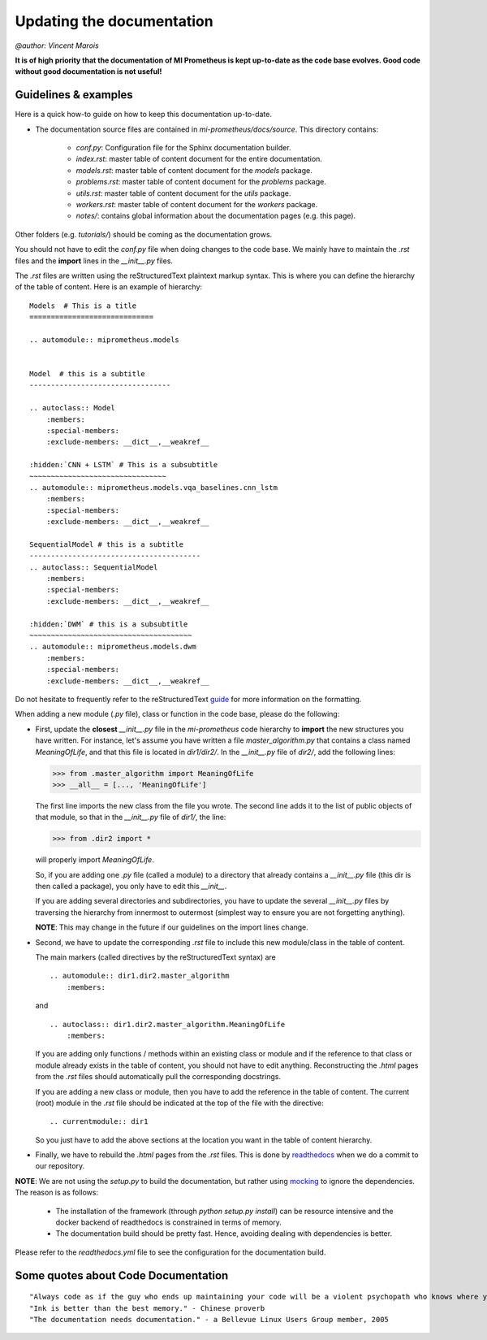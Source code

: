 Updating the documentation
==============================
`@author: Vincent Marois`

**It is of high priority that the documentation of MI Prometheus is kept up-to-date as the code base evolves.
Good code without good documentation is not useful!**

Guidelines & examples
-------------------------------------------

Here is a quick how-to guide on how to keep this documentation up-to-date.

- The documentation source files are contained in `mi-prometheus/docs/source`. This directory contains:

    - `conf.py`: Configuration file for the Sphinx documentation builder.
    - `index.rst`: master table of content document for the entire documentation.
    - `models.rst`: master table of content document for the `models` package.
    - `problems.rst`: master table of content document for the `problems` package.
    - `utils.rst`: master table of content document for the `utils` package.
    - `workers.rst`: master table of content document for the `workers` package.
    - `notes/`: contains global information about the documentation pages (e.g. this page).

Other folders (e.g. `tutorials/`) should be coming as the documentation grows.


You should not have to edit the `conf.py` file when doing changes to the code base. We mainly have to maintain the `.rst` files and the **import** lines in the `__init__.py` files.

The `.rst` files are written using the reStructuredText plaintext markup syntax. This is where you can define the hierarchy of the table of content. Here is an example of hierarchy:

::

    Models  # This is a title
    =============================

    .. automodule:: miprometheus.models


    Model  # this is a subtitle
    ---------------------------------

    .. autoclass:: Model
        :members:
        :special-members:
        :exclude-members: __dict__,__weakref__

    :hidden:`CNN + LSTM` # This is a subsubtitle
    ~~~~~~~~~~~~~~~~~~~~~~~~~~~~~~~~
    .. automodule:: miprometheus.models.vqa_baselines.cnn_lstm
        :members:
        :special-members:
        :exclude-members: __dict__,__weakref__

    SequentialModel # this is a subtitle
    ----------------------------------------
    .. autoclass:: SequentialModel
        :members:
        :special-members:
        :exclude-members: __dict__,__weakref__

    :hidden:`DWM` # this is a subsubtitle
    ~~~~~~~~~~~~~~~~~~~~~~~~~~~~~~~~~~~~~~
    .. automodule:: miprometheus.models.dwm
        :members:
        :special-members:
        :exclude-members: __dict__,__weakref__


Do not hesitate to frequently refer to the reStructuredText guide_ for more information on the formatting.

.. _guide: http://docutils.sourceforge.net/docs/user/rst/quickref.html

When adding a new module (`.py` file), class or function in the code base, please do the following:

- First, update the **closest** `__init__.py` file in the `mi-prometheus` code hierarchy to **import** the new structures you have written.
  For instance, let's assume you have written a file `master_algorithm.py` that contains a class named `MeaningOfLife`, and that this file is located in `dir1/dir2/`.
  In the `__init__.py` file of `dir2/`, add the following lines:

  >>> from .master_algorithm import MeaningOfLife
  >>> __all__ = [..., 'MeaningOfLife']

  The first line imports the new class from the file you wrote. The second line adds it to the list of public objects of that module, so that in the `__init__.py` file of `dir1/`, the line:

  >>> from .dir2 import *

  will properly import `MeaningOfLife`.

  So, if you are adding one `.py` file (called a module) to a directory that already contains a `__init__.py` file (this dir is then called a package), you only have to edit this `__init__`.

  If you are adding several directories and subdirectories, you have to update the several `__init__.py` files by traversing the hierarchy from innermost to outermost (simplest way to ensure you are not forgetting anything).

  **NOTE**: This may change in the future if our guidelines on the import lines change.

- Second, we have to update the corresponding `.rst` file to include this new module/class in the table of content.

  The main markers (called directives by the reStructuredText syntax) are

  ::

      .. automodule:: dir1.dir2.master_algorithm
          :members:

  and

  ::

      .. autoclass:: dir1.dir2.master_algorithm.MeaningOfLife
          :members:

  If you are adding only functions / methods within an existing class or module and if the reference to that class or module already exists in the table of content, you should not have to edit anything.
  Reconstructing the `.html` pages from the `.rst` files should automatically pull the corresponding docstrings.

  If you are adding a new class or module, then you have to add the reference in the table of content.
  The current (root) module in the `.rst` file should be indicated at the top of the file with the directive:

  ::

      .. currentmodule:: dir1

  So you just have to add the above sections at the location you want in the table of content hierarchy.

- Finally, we have to rebuild the `.html` pages from the `.rst` files. This is done by readthedocs_ when we do a commit to our repository.


**NOTE**: We are not using the `setup.py` to build the documentation, but rather using mocking_ to ignore the dependencies.
The reason is as follows:

    - The installation of the framework (through `python setup.py install`) can be resource intensive and the docker backend of readthedocs is constrained in terms of memory.
    - The documentation build should be pretty fast. Hence, avoiding dealing with dependencies is better.


Please refer to the `readthedocs.yml` file to see the configuration for the documentation build.

.. _readthedocs: https://readthedocs.org/projects/mi-prometheus/
.. _mocking: https://docs.python.org/3/library/unittest.mock.html

Some quotes about Code Documentation
-------------------------------------------
::

    "Always code as if the guy who ends up maintaining your code will be a violent psychopath who knows where you live." - John F. Woods
    "Ink is better than the best memory." - Chinese proverb
    "The documentation needs documentation." - a Bellevue Linux Users Group member, 2005
